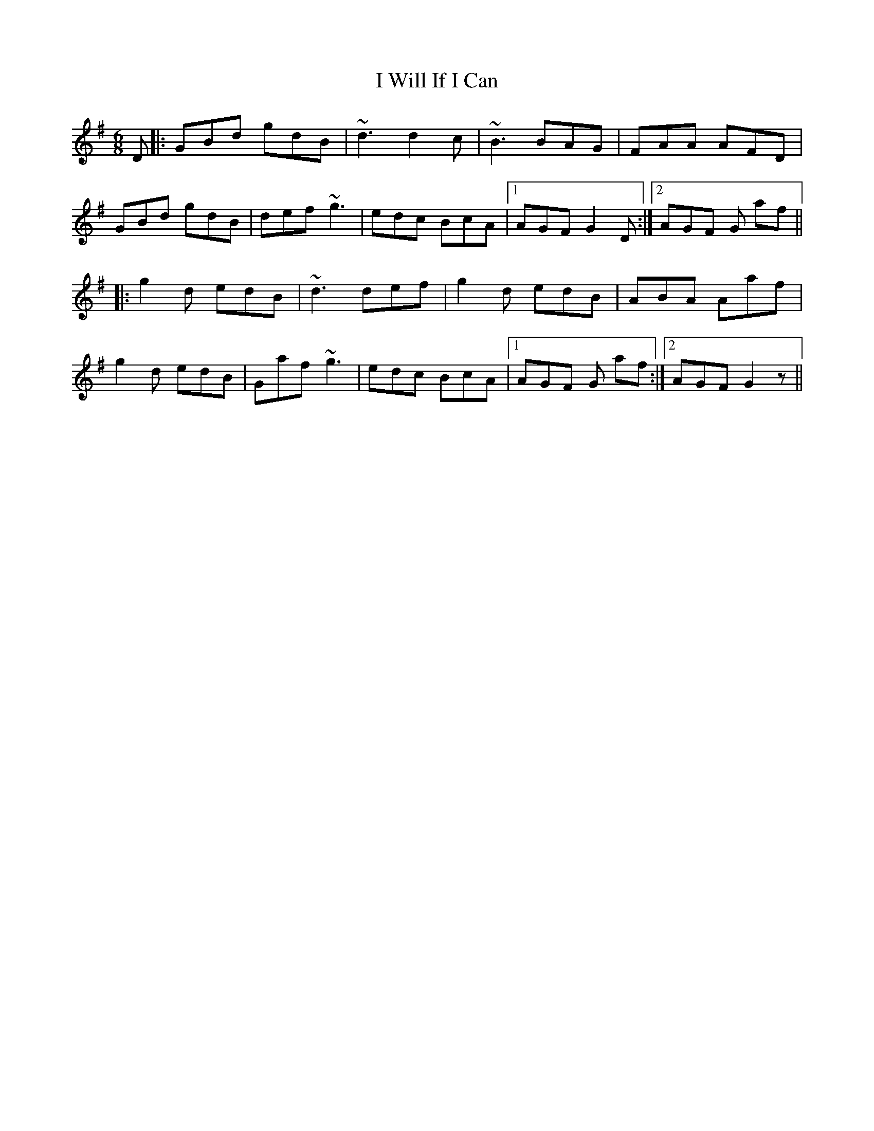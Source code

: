 X: 18610
T: I Will If I Can
R: jig
M: 6/8
K: Dmixolydian
D|:GBd gdB|~d3 d2c|~B3 BAG|FAA AFD|
GBd gdB|def ~g3|edc BcA|1 AGF G2D:|2 AGF G af||
|:g2d edB|~d3 def|g2d edB|ABA Aaf|
g2d edB|Gaf ~g3|edc BcA|1 AGF G af:|2 AGF G2 z||

